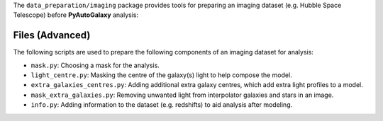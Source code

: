 The ``data_preparation/imaging`` package provides tools for preparing an imaging
dataset (e.g. Hubble Space Telescope) before **PyAutoGalaxy** analysis:

Files (Advanced)
----------------

The following scripts are used to prepare the following components of an imaging dataset for analysis:

- ``mask.py``: Choosing a mask for the analysis.
- ``light_centre.py``: Masking the centre of the galaxy(s) light to help compose the model.
- ``extra_galaxies_centres.py``: Adding additional extra galaxy centres, which add extra light profiles to a model.
- ``mask_extra_galaxies.py``: Removing unwanted light from interpolator galaxies and stars in an image.
- ``info.py``: Adding information to the dataset (e.g. redshifts) to aid analysis after modeling.